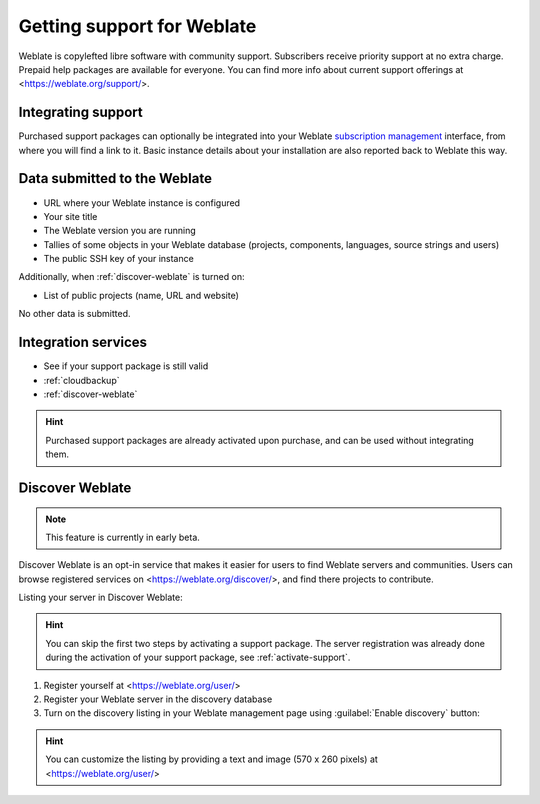 Getting support for Weblate
===========================


Weblate is copylefted libre software with community support.
Subscribers receive priority support at no extra charge. Prepaid help packages are
available for everyone. You can find more info about current support
offerings at <https://weblate.org/support/>.

.. _activate-support:

Integrating support
-------------------


.. versionadded:: 3.8

Purchased support packages can optionally be integrated into your Weblate
`subscription management <https://weblate.org/user/>`_ interface, from where you will find a link to it.
Basic instance details about your installation are also reported back to Weblate this way.

.. image:: /images/support.png

Data submitted to the Weblate
-----------------------------

* URL where your Weblate instance is configured
* Your site title
* The Weblate version you are running
* Tallies of some objects in your Weblate database (projects, components, languages, source strings and users)
* The public SSH key of your instance

Additionally, when :ref:`discover-weblate` is turned on:

* List of public projects (name, URL and website)

No other data is submitted.

Integration services
--------------------

* See if your support package is still valid
* :ref:`cloudbackup`
* :ref:`discover-weblate`

.. hint::

   Purchased support packages are already activated upon purchase, and can be used without integrating them.

.. _discover-weblate:

Discover Weblate
----------------

.. versionadded:: 4.5.2

.. note::

   This feature is currently in early beta.

Discover Weblate is an opt-in service that makes it easier for users to find
Weblate servers and communities. Users can browse registered services on
<https://weblate.org/discover/>, and find there projects to contribute.

Listing your server in Discover Weblate:

.. hint::

   You can skip the first two steps by activating a support package. The server
   registration was already done during the activation of your support package, see
   :ref:`activate-support`.

1. Register yourself at <https://weblate.org/user/>
2. Register your Weblate server in the discovery database
3. Turn on the discovery listing in your Weblate management page using :guilabel:`Enable discovery` button:

.. image:: /images/support-discovery.png

.. hint::

   You can customize the listing by providing a text and image (570 x 260
   pixels) at <https://weblate.org/user/>
